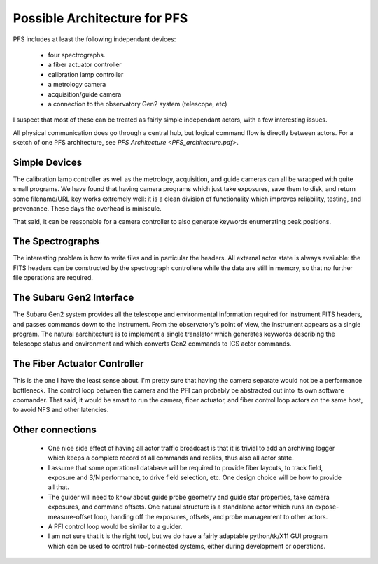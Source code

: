 Possible Architecture for PFS
=============================

PFS includes at least the following independant devices:

 - four spectrographs.
 - a fiber actuator controller
 - calibration lamp controller
 - a metrology camera
 - acquisition/guide camera
 - a connection to the observatory Gen2 system (telescope, etc)

I suspect that most of these can be treated as fairly simple
independant actors, with a few interesting issues.

All physical communication does go through a central hub, but logical
command flow is directly between actors. For a sketch of one PFS
architecture, see `PFS Architecture <PFS_architecture.pdf>`.

Simple Devices
--------------

The calibration lamp controller as well as the metrology, acquisition,
and guide cameras can all be wrapped with quite small programs. We
have found that having camera programs which just take exposures, save
them to disk, and return some filename/URL key works extremely well:
it is a clean division of functionality which improves reliability,
testing, and provenance. These days the overhead is miniscule.

That said, it can be reasonable for a camera controller to also
generate keywords enumerating peak positions.

The Spectrographs
-----------------

The interesting problem is how to write files and in particular the
headers. All external actor state is always available: the FITS
headers can be constructed by the spectrograph controllere while the
data are still in memory, so that no further file operations are
required. 

The Subaru Gen2 Interface
-------------------------

The Subaru Gen2 system provides all the telescope and environmental
information required for instrument FITS headers, and passes commands
down to the instrument. From the observatory's point of view, the
instrument appears as a single program. The natural aarchitecture is
to implement a single translator which generates keywords describing the
telescope status and environment and which converts Gen2 commands to
ICS actor commands.

The Fiber Actuator Controller
-----------------------------

This is the one I have the least sense about. I'm pretty sure that
having the camera separate would not be a performance bottleneck. The
control loop between the camera and the PFI can probably be abstracted
out into its own software coomander. That said, it would be smart to
run the camera, fiber actuator, and fiber control loop actors on the
same host, to avoid NFS and other latencies.

Other connections
-----------------

 - One nice side effect of having all actor traffic broadcast is that
   it is trivial to add an archiving logger which keeps a complete
   record of all commands and replies, thus also all actor state.

 - I assume that some operational database will be required to provide
   fiber layouts, to track field, exposure and S/N performance, to
   drive field selection, etc. One design choice will be how to
   provide all that.

 - The guider will need to know about guide probe geometry and guide
   star properties, take camera exposures, and command offsets. One
   natural structure is a standalone actor which runs an
   expose-measure-offset loop, handing off the exposures, offsets, and
   probe management to other actors.

 - A PFI control loop would be similar to a guider.

 - I am not sure that it is the right tool, but we do have a fairly
   adaptable python/tk/X11 GUI program which can be used to control
   hub-connected systems, either during development or operations.
